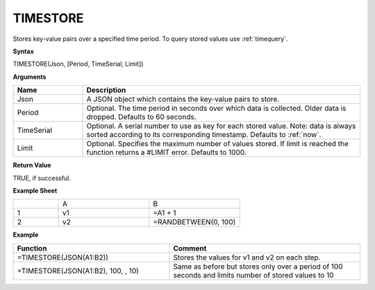 .. _timestore:

TIMESTORE
-----------------------------

Stores key-value pairs over a specified time period. To query stored values use :ref:`timequery`.


**Syntax**

TIMESTORE(Json, [Period, TimeSerial, Limit])

**Arguments**

.. list-table::
   :widths: 20 80 
   :header-rows: 1

   * - Name
     - Description
   * - Json
     - A JSON object which contains the key-value pairs to store.
   * - Period
     - Optional. The time period in seconds over which data is collected. Older data is dropped. Defaults to 60 seconds.
   * - TimeSerial
     - Optional. A serial number to use as key for each stored value. Note: data is always sorted according to its corresponding timestamp. Defaults to :ref:`now`.
   * - Limit
     - Optional. Specifies the maximum number of values stored. If limit is reached the function returns a #LIMIT error. Defaults to 1000.


**Return Value**

TRUE, if successful.


**Example Sheet**

.. list-table::
   :widths: 20 40 40

   * - 
     - A
     - B
   * - 1
     - v1
     - =A1 + 1
   * - 2
     - v2
     - =RANDBETWEEN(0, 100)


**Example**

.. list-table::
   :widths: 45 55
   :header-rows: 1

   * - Function
     - Comment
   * - =TIMESTORE(JSON(A1:B2))
     - Stores the values for v1 and v2 on each step.
   * - =TIMESTORE(JSON(A1:B2), 100, , 10)
     - Same as before but stores only over a period of 100 seconds and limits number of stored values to 10

